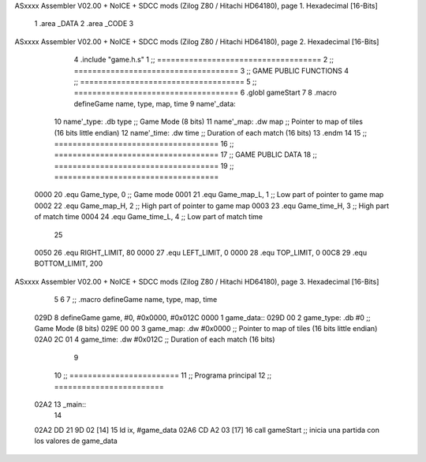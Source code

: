 ASxxxx Assembler V02.00 + NoICE + SDCC mods  (Zilog Z80 / Hitachi HD64180), page 1.
Hexadecimal [16-Bits]



                              1 .area _DATA
                              2 .area _CODE
                              3 
ASxxxx Assembler V02.00 + NoICE + SDCC mods  (Zilog Z80 / Hitachi HD64180), page 2.
Hexadecimal [16-Bits]



                              4 .include "game.h.s"
                              1 ;; ====================================
                              2 ;; ====================================
                              3 ;; GAME PUBLIC FUNCTIONS
                              4 ;; ====================================
                              5 ;; ====================================
                              6 .globl gameStart
                              7 
                              8 .macro defineGame name, type, map, time
                              9 	name'_data::
                             10 		name'_type:	.db type	;; Game Mode			(8 bits)
                             11 		name'_map:	.dw map		;; Pointer to map of tiles	(16 bits little endian)
                             12 		name'_time:	.dw time	;; Duration of each match	(16 bits)
                             13 .endm
                             14 
                             15 ;; ====================================
                             16 ;; ====================================
                             17 ;; GAME PUBLIC DATA
                             18 ;; ====================================
                             19 ;; ====================================
                     0000    20 .equ Game_type, 	0	;; Game mode
                     0001    21 .equ Game_map_L, 	1	;; Low part of pointer to game map
                     0002    22 .equ Game_map_H, 	2	;; High part of pointer to game map
                     0003    23 .equ Game_time_H, 	3	;; High part of match time
                     0004    24 .equ Game_time_L, 	4	;; Low part of match time
                             25 
                     0050    26 .equ RIGHT_LIMIT,	80
                     0000    27 .equ LEFT_LIMIT,	0
                     0000    28 .equ TOP_LIMIT,	 	0
                     00C8    29 .equ BOTTOM_LIMIT,	200
ASxxxx Assembler V02.00 + NoICE + SDCC mods  (Zilog Z80 / Hitachi HD64180), page 3.
Hexadecimal [16-Bits]



                              5 
                              6 
                              7 ;; .macro defineGame name, type, map, time
   029D                       8 defineGame game, #0, #0x0000, #0x012C
   0000                       1 	game_data::
   029D 00                    2 		game_type:	.db #0	;; Game Mode			(8 bits)
   029E 00 00                 3 		game_map:	.dw #0x0000		;; Pointer to map of tiles	(16 bits little endian)
   02A0 2C 01                 4 		game_time:	.dw #0x012C	;; Duration of each match	(16 bits)
                              9 
                             10 ;; ========================
                             11 ;; Programa principal
                             12 ;; ========================
   02A2                      13 _main::
                             14 
   02A2 DD 21 9D 02   [14]   15 	ld ix, #game_data
   02A6 CD A2 03      [17]   16 	call gameStart		;; inicia una partida con los valores de game_data
